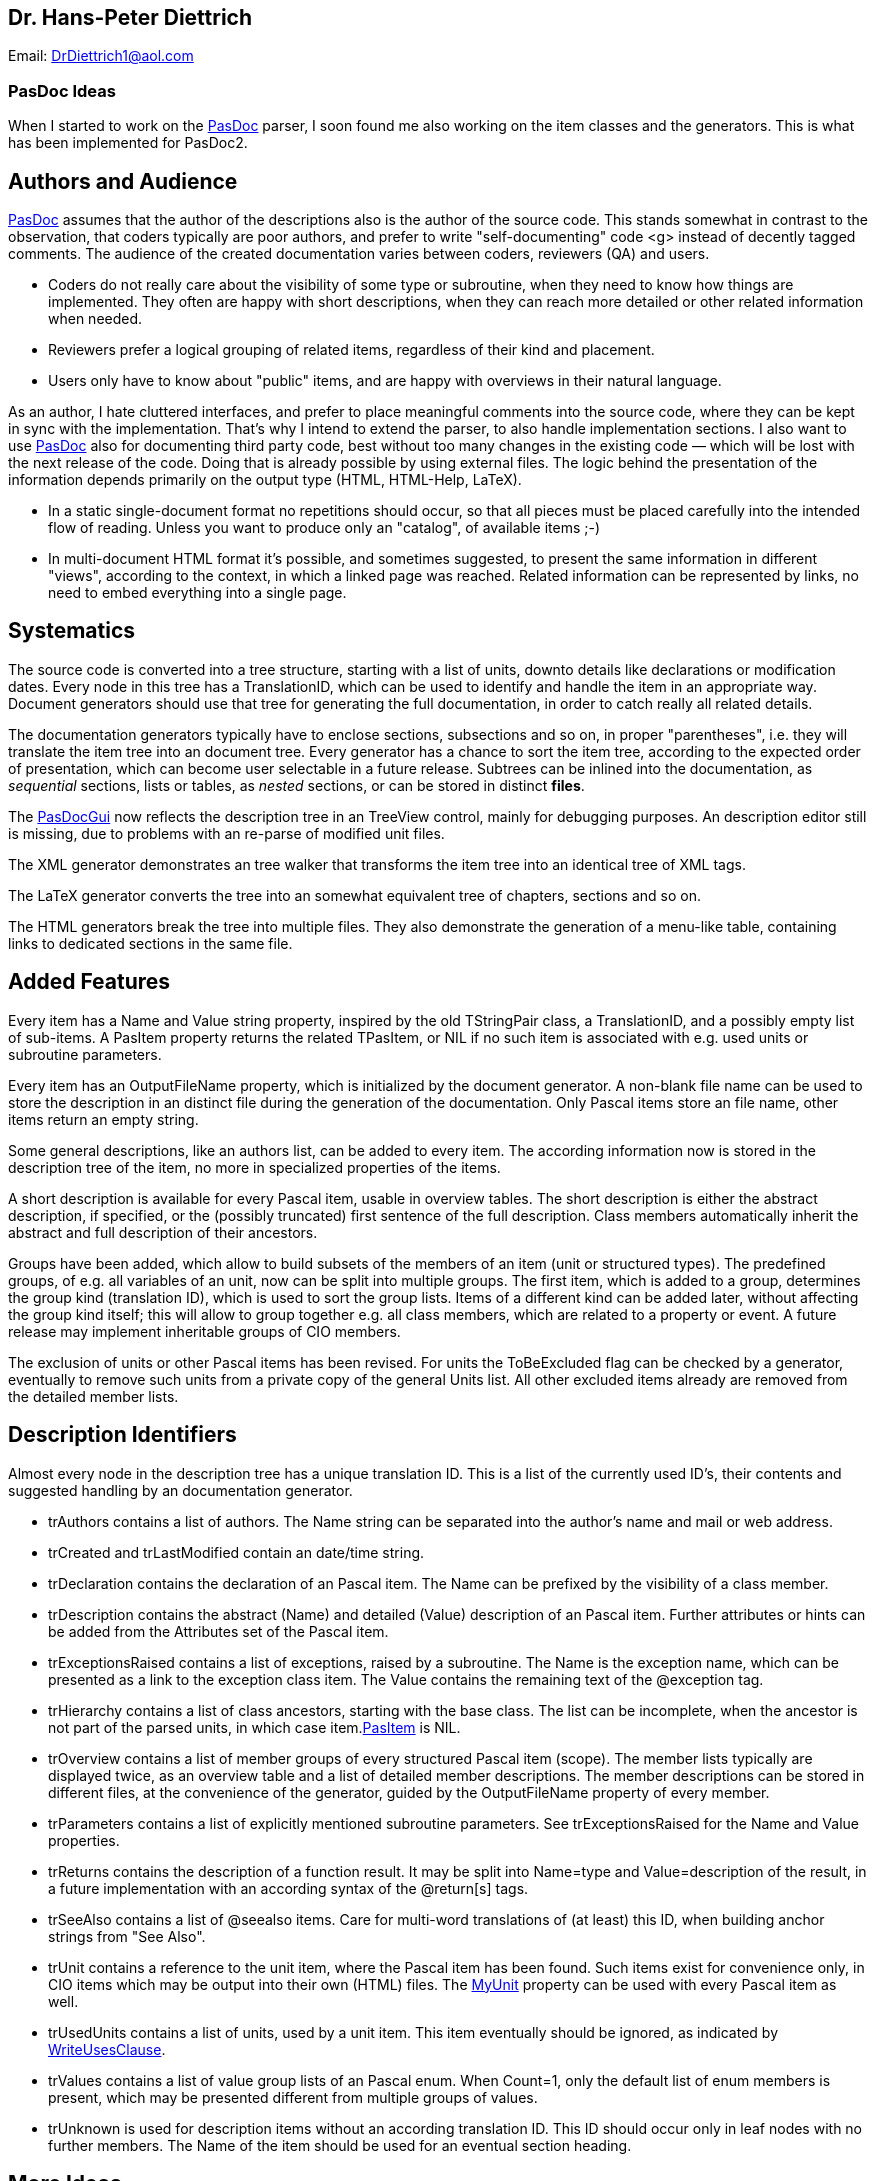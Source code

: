 ## [[dr.-hans-peter-diettrich]] Dr. Hans-Peter Diettrich

Email: DrDiettrich1@aol.com

### [[pasdoc-ideas]] PasDoc Ideas

When I started to work on the link:Home[PasDoc] parser, I soon
found me also working on the item classes and the generators. This is
what has been implemented for PasDoc2.

## [[authors-and-audience]] Authors and Audience

link:Home[PasDoc] assumes that the author of the descriptions also
is the author of the source code. This stands somewhat in contrast to
the observation, that coders typically are poor authors, and prefer to
write "self-documenting" code <g> instead of decently tagged comments.
The audience of the created documentation varies between coders,
reviewers (QA) and users.

* Coders do not really care about the visibility of some type or
subroutine, when they need to know how things are implemented. They
often are happy with short descriptions, when they can reach more
detailed or other related information when needed.
* Reviewers prefer a
logical grouping of related items, regardless of their kind and
placement.
* Users only have to know about "public" items, and are happy
with overviews in their natural language.

As an author, I hate cluttered interfaces, and prefer to place
meaningful comments into the source code, where they can be kept in sync
with the implementation. That's why I intend to extend the parser, to
also handle implementation sections. I also want to use
link:Home[PasDoc] also for documenting third party code, best
without too many changes in the existing code — which will be lost with
the next release of the code. Doing that is already possible by using
external files. The logic behind the presentation of the information
depends primarily on the output type (HTML, HTML-Help, LaTeX).

* In a static single-document format no repetitions should occur, so
that all pieces must be placed carefully into the intended flow of
reading. Unless you want to produce only an "catalog", of available
items ;-)
* In multi-document HTML format it's possible, and sometimes
suggested, to present the same information in different "views",
according to the context, in which a linked page was reached. Related
information can be represented by links, no need to embed everything
into a single page.

## [[systematics]] Systematics

The source code is converted into a tree structure, starting with a list
of units, downto details like declarations or modification dates. Every
node in this tree has a TranslationID, which can be used to identify and
handle the item in an appropriate way. Document generators should use
that tree for generating the full documentation, in order to catch
really all related details.

The documentation generators typically have to enclose sections,
subsections and so on, in proper "parentheses", i.e. they will translate
the item tree into an document tree. Every generator has a chance to
sort the item tree, according to the expected order of presentation,
which can become user selectable in a future release. Subtrees can be
inlined into the documentation, as _sequential_ sections, lists or
tables, as _nested_ sections, or can be stored in distinct **files**.

The link:PasDocGui[PasDocGui] now reflects the description
tree in an TreeView control, mainly for debugging
purposes. An description editor still is missing, due to problems with
an re-parse of modified unit files.

The XML generator demonstrates an tree walker that transforms the item
tree into an identical tree of XML tags.

The LaTeX generator converts the tree into an somewhat equivalent tree
of chapters, sections and so on.

The HTML generators break the tree into multiple files. They also
demonstrate the generation of a menu-like table, containing links to
dedicated sections in the same file.

## [[added-features]] Added Features

Every item has a Name and Value string property, inspired by the old
TStringPair class, a TranslationID, and a possibly empty list of
sub-items. A PasItem property returns the related
TPasItem, or NIL if no such item is associated with e.g. used units or
subroutine parameters.

Every item has an OutputFileName property, which
is initialized by the document generator. A non-blank file name can be
used to store the description in an distinct file during the generation
of the documentation. Only Pascal items store an file name, other items
return an empty string.

Some general descriptions, like an authors list, can be added to every
item. The according information now is stored in the description tree of
the item, no more in specialized properties of the items.

A short description is available for every Pascal item, usable in
overview tables. The short description is either the abstract
description, if specified, or the (possibly truncated) first sentence of
the full description. Class members automatically inherit the abstract
and full description of their ancestors.

Groups have been added, which allow to build subsets of the members of
an item (unit or structured types). The predefined groups, of e.g. all
variables of an unit, now can be split into multiple groups. The first
item, which is added to a group, determines the group kind (translation
ID), which is used to sort the group lists. Items of a different kind
can be added later, without affecting the group kind itself; this will
allow to group together e.g. all class members, which are related to a
property or event. A future release may implement inheritable groups of
CIO members.

The exclusion of units or other Pascal items has been revised. For units
the ToBeExcluded flag can be checked by a
generator, eventually to remove such units from a private copy of the
general Units list. All other excluded items already are removed from
the detailed member lists.

## [[description-identifiers]] Description Identifiers

Almost every node in the description tree has a unique translation ID.
This is a list of the currently used ID's, their contents and suggested
handling by an documentation generator.

* trAuthors contains a list of authors. The Name string can be separated into the author's name and mail or web address.
* trCreated and trLastModified contain an date/time string.
* trDeclaration contains the declaration of an Pascal item. The Name can be prefixed by the visibility of a class member.
* trDescription contains the abstract (Name) and detailed (Value) description of an Pascal item. Further attributes or hints can be added from the Attributes set of the Pascal item.
* trExceptionsRaised contains a list of exceptions, raised by a subroutine. The Name is the exception name, which can be presented as a link to the exception class item. The Value contains the remaining text of the @exception tag.
* trHierarchy contains a list of class ancestors, starting with the base class. The list can be incomplete, when the ancestor is not part of the parsed units, in which case item.link:PasItem[PasItem] is NIL.
* trOverview contains a list of member groups of every structured Pascal item (scope). The member lists typically are displayed twice, as an overview table and a list of detailed member descriptions. The member descriptions can be stored in different files, at the convenience of the generator, guided by the OutputFileName property of every member.
* trParameters contains a list of explicitly mentioned subroutine parameters. See trExceptionsRaised for the Name and Value properties.
* trReturns contains the description of a function result. It may be split into Name=type and Value=description of the result, in a future implementation with an according syntax of the @return[s] tags.
* trSeeAlso contains a list of @seealso items. Care for multi-word translations of (at least) this ID, when building anchor strings from "See Also".
* trUnit contains a reference to the unit item, where the Pascal item has been found. Such items exist for convenience only, in CIO items which may be output into their own (HTML) files. The link:MyUnit[MyUnit] property can be used with every Pascal item as well.
* trUsedUnits contains a list of units, used by a unit item. This item eventually should be ignored, as indicated by link:WriteUsesClause[WriteUsesClause].
* trValues contains a list of value group lists of an Pascal enum. When Count=1, only the default list of enum members is present, which may be presented different from multiple groups of values.
* trUnknown is used for description items without an according translation ID. This ID should occur only in leaf nodes with no further members. The Name of the item should be used for an eventual section heading.

## [[more-ideas]] More Ideas

Some (invisible) tags are handled by the tag managers, and the
generators could only be instructed by a filter list, which additional
tags should be shown or suppressed. Already existing filters are
ShowUsesList, or the visibility filter for class
members. A general "usage" or "information level" property could
indicate that a tag e.g. represents a link target, and consequently can
be used on a button or menu, or which information can be removed from a
compressed listing of details (just like the visibility filter).

The member collections of Pascal items are based on one master table
Members, which is primarily used to resolve links, and one or more
disjoint member lists, which can be constructed from the master table. A
somewhat special case are project wide lists, whose member lists (of all
types etc.) are built from the members of all units. Filters can be used
to exclude classes of members, by e.g. visibility or @exclude tags.
Member lists now can occur in every item, so that e.g. local subroutines
or type declarations can immediately be shown as appropriate, once the
parser will provide the according information.

The TagManager class now has an cache of all general
tags, so that these many tag objects must not be created and destroyed
for every processed item. Similar caches could be added to the item
classes.

The handling of introduction and conclusion files could be improved, so
that sections and paragraphs could become available in a tree structure,
just as used with all other items. Introductions or Overview files could
be added to all Pascal items, for inclusion into the full description,
or for (automatic) referencing in link:SeeAlso[SeeAlso] or equivalent
sections.
